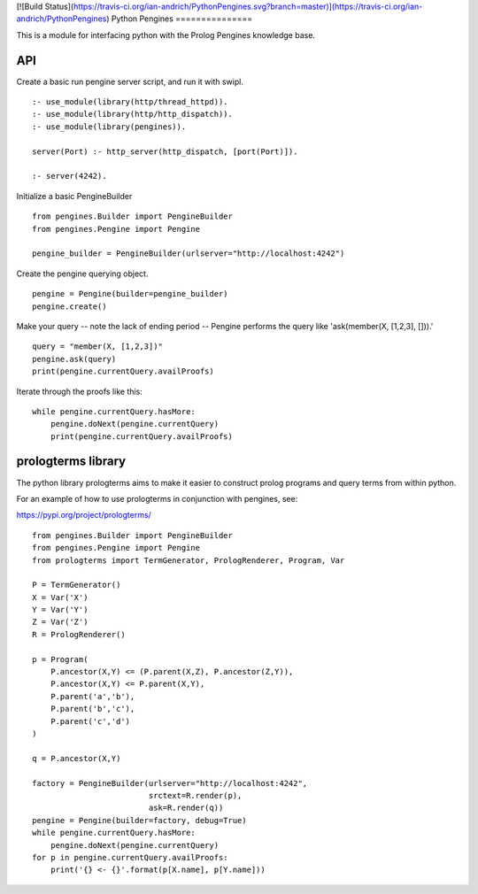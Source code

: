 [![Build Status](https://travis-ci.org/ian-andrich/PythonPengines.svg?branch=master)](https://travis-ci.org/ian-andrich/PythonPengines)
Python Pengines
===============

This is a module for interfacing python with the Prolog Pengines
knowledge base.

API
---

Create a basic run pengine server script, and run it with swipl.

::

    :- use_module(library(http/thread_httpd)).
    :- use_module(library(http/http_dispatch)).
    :- use_module(library(pengines)).

    server(Port) :- http_server(http_dispatch, [port(Port)]).

    :- server(4242).

Initialize a basic PengineBuilder

::

    from pengines.Builder import PengineBuilder
    from pengines.Pengine import Pengine

    pengine_builder = PengineBuilder(urlserver="http://localhost:4242")

Create the pengine querying object.

::

    pengine = Pengine(builder=pengine_builder)
    pengine.create()

Make your query -- note the lack of ending period -- Pengine performs
the query like 'ask(member(X, [1,2,3], [])).'

::

    query = "member(X, [1,2,3])"
    pengine.ask(query)
    print(pengine.currentQuery.availProofs)

Iterate through the proofs like this:

::

    while pengine.currentQuery.hasMore:
        pengine.doNext(pengine.currentQuery)
        print(pengine.currentQuery.availProofs)

prologterms library
-------------------

The python library prologterms aims to make it easier to construct
prolog programs and query terms from within python.

For an example of how to use prologterms in conjunction with pengines,
see:

https://pypi.org/project/prologterms/

::

    from pengines.Builder import PengineBuilder
    from pengines.Pengine import Pengine
    from prologterms import TermGenerator, PrologRenderer, Program, Var

    P = TermGenerator()
    X = Var('X')
    Y = Var('Y')
    Z = Var('Z')
    R = PrologRenderer()

    p = Program(
        P.ancestor(X,Y) <= (P.parent(X,Z), P.ancestor(Z,Y)),
        P.ancestor(X,Y) <= P.parent(X,Y),
        P.parent('a','b'),
        P.parent('b','c'),
        P.parent('c','d')
    )

    q = P.ancestor(X,Y)

    factory = PengineBuilder(urlserver="http://localhost:4242",
                             srctext=R.render(p),
                             ask=R.render(q))
    pengine = Pengine(builder=factory, debug=True)
    while pengine.currentQuery.hasMore:
        pengine.doNext(pengine.currentQuery)
    for p in pengine.currentQuery.availProofs:
        print('{} <- {}'.format(p[X.name], p[Y.name]))
